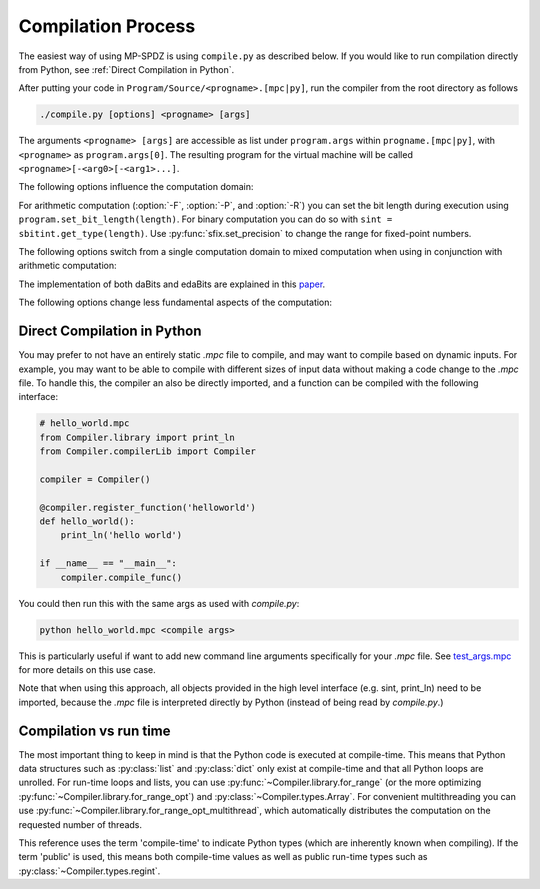 Compilation Process
-------------------

The easiest way of using MP-SPDZ is using ``compile.py`` as
described below. If you would like to run compilation directly from
Python, see :ref:`Direct Compilation in Python`.

After putting your code in ``Program/Source/<progname>.[mpc|py]``, run the
compiler from the root directory as follows

.. code-block:: bash

  ./compile.py [options] <progname> [args]

The arguments ``<progname> [args]`` are accessible as list under
``program.args`` within ``progname.[mpc|py]``, with ``<progname>`` as
``program.args[0]``. The resulting program for the virtual machine
will be called ``<progname>[-<arg0>[-<arg1>...]``.

The following options influence the computation domain:

.. cmdoption:: -F <integer length>
	       --field=<integer length>

   Compile for computation modulo a prime and the default integer
   length. This means that secret integers are assumed to have at most
   said length unless explicitly told otherwise. The compiled output
   will communicate the minimum length of the prime number to the
   virtual machine, which will fail if this is not met. This is the
   default with an *integer length* set to 64. When not specifying the
   prime, the minimum prime length will be around 40 bits longer than
   the integer length. Furthermore, the computation will be optimistic
   in the sense that overflows in the secrets might have security
   implications.

.. cmdoption:: -P <prime>
	       --prime=<prime>

   Specify a concrete prime modulus for computation. This can be used
   together with :option:`-F`, in which case *integer length* has to
   be at most the prime length minus two. The security implications of
   overflows in the secrets do not go beyond incorrect results. You
   can use prime order domains without specifying this option.
   Using this option involves algorithms for non-linear computation
   which are generally more expensive but allow for integer lengths
   that are close to the bit length of the prime.

.. cmdoption:: -R <ring size>
	       --ring=<ring size>

   Compile for computation modulo 2^(*ring size*). This will set the
   assumed length of secret integers to one less because many
   operations require this. The exact ring size will be communicated
   to the virtual machine, which will use it automatically if
   supported.

.. cmdoption:: -B <integer length>
	       --binary=<integer length>

   Compile for binary computation using *integer length* as default.

.. cmdoption:: -G
	       --garbled-circuit

   Compile for garbled circuits (does not replace :option:`-B`).

For arithmetic computation (:option:`-F`, :option:`-P`, and
:option:`-R`) you can set the bit
length during execution using ``program.set_bit_length(length)``. For
binary computation you can do so with ``sint =
sbitint.get_type(length)``.
Use :py:func:`sfix.set_precision` to change the range for fixed-point
numbers.

The following options switch from a single computation domain to
mixed computation when using in conjunction with arithmetic
computation:

.. cmdoption:: -X
	       --mixed

   Enables mixed computation using daBits.

.. cmdoption:: -Y
	       --edabit

   Enables mixed computation using edaBits.

The implementation of both daBits and edaBits are explained in this paper_.

.. _paper: https://eprint.iacr.org/2020/338

.. cmdoption:: -Z <number of parties>
	       --split=<number of parties>

   Enables mixed computation using local conversion. This has been
   used by `Mohassel and Rindal <https://eprint.iacr.org/2018/403>`_
   and `Araki et al. <https://eprint.iacr.org/2018/762>`_ It only
   works with additive secret sharing modulo a power of two.

The following options change less fundamental aspects of the
computation:

.. cmdoption:: -D
	       --dead-code-elimination

   Eliminates unused code. This currently means computation that isn't
   used for input or output or written to the so-called memory (e.g.,
   :py:class:`~Compiler.types.Array`; see :py:mod:`~Compiler.types`).

.. cmdoption:: -b <budget>
	       --budget=<budget>

   Set the budget for loop unrolling with
   :py:func:`~Compiler.library.for_range_opt` and similar. This means
   that loops are unrolled up to *budget* instructions. Default is
   100,000 instructions.

.. cmdoption:: -C
	       --CISC

   Speed up the compilation of repetitive code at the expense of a
   potentially higher number of communication rounds. For example, the
   compiler by default will try to compute a division and a logarithm
   in parallel if possible. Using this option complex operations such
   as these will be separated and only multiple divisions or
   logarithms will be computed in parallel. This speeds up the
   compilation because of reduced complexity.

.. cmdoption:: -l
	       --flow-optimization

   Optimize simple loops (``for <iterator> in range(<n>)``) by using
   :py:func:`~Compiler.library.for_range_opt` and defer if statements
   to the run time.


Direct Compilation in Python
~~~~~~~~~~~~~~~~~~~~~~~~~~~~
You may prefer to not have an entirely static `.mpc` file to compile,
and may want to compile based on dynamic inputs. For example, you may
want to be able to compile with different sizes of input data without
making a code change to the `.mpc` file. To handle this, the compiler
an also be directly imported, and a function can be compiled with the
following interface:

.. code-block:: python

    # hello_world.mpc
    from Compiler.library import print_ln
    from Compiler.compilerLib import Compiler

    compiler = Compiler()

    @compiler.register_function('helloworld')
    def hello_world():
        print_ln('hello world')

    if __name__ == "__main__":
        compiler.compile_func()


You could then run this with the same args as used with `compile.py`:

.. code-block:: bash

    python hello_world.mpc <compile args>

This is particularly useful if want to add new command line arguments
specifically for your `.mpc` file. See `test_args.mpc
<https://github.com/data61/MP-SPDZ/blob/master/Programs/Source/test_args.mpc>`_
for more details on this use case.

Note that when using this approach, all objects provided in the high level
interface (e.g. sint, print_ln) need to be imported, because the `.mpc` file
is interpreted directly by Python (instead of being read by `compile.py`.)

Compilation vs run time
~~~~~~~~~~~~~~~~~~~~~~~

The most important thing to keep in mind is that the Python code is
executed at compile-time. This means that Python data structures such
as :py:class:`list` and :py:class:`dict` only exist at compile-time
and that all Python loops are unrolled. For run-time loops and lists,
you can use :py:func:`~Compiler.library.for_range` (or the more
optimizing :py:func:`~Compiler.library.for_range_opt`) and
:py:class:`~Compiler.types.Array`. For convenient multithreading you
can use :py:func:`~Compiler.library.for_range_opt_multithread`, which
automatically distributes the computation on the requested number of
threads.

This reference uses the term 'compile-time' to indicate Python types
(which are inherently known when compiling). If the term 'public' is
used, this means both compile-time values as well as public run-time
types such as :py:class:`~Compiler.types.regint`.
